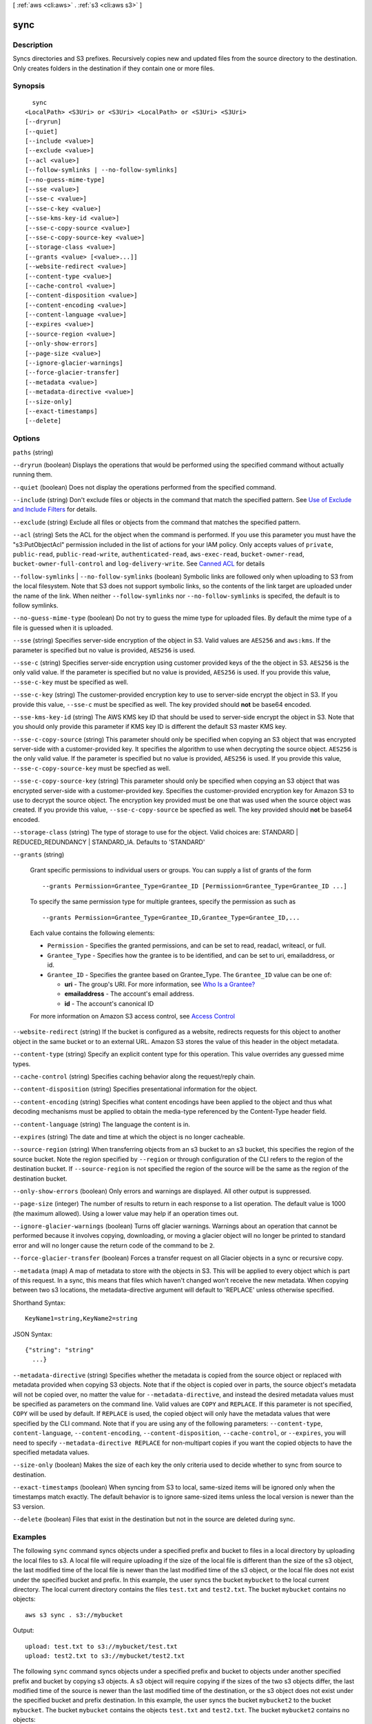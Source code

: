 [ :ref:`aws <cli:aws>` . :ref:`s3 <cli:aws s3>` ]

.. _cli:aws s3 sync:


****
sync
****



===========
Description
===========

Syncs directories and S3 prefixes. Recursively copies new and updated files from the source directory to the destination. Only creates folders in the destination if they contain one or more files.



========
Synopsis
========

::

    sync
  <LocalPath> <S3Uri> or <S3Uri> <LocalPath> or <S3Uri> <S3Uri>
  [--dryrun]
  [--quiet]
  [--include <value>]
  [--exclude <value>]
  [--acl <value>]
  [--follow-symlinks | --no-follow-symlinks]
  [--no-guess-mime-type]
  [--sse <value>]
  [--sse-c <value>]
  [--sse-c-key <value>]
  [--sse-kms-key-id <value>]
  [--sse-c-copy-source <value>]
  [--sse-c-copy-source-key <value>]
  [--storage-class <value>]
  [--grants <value> [<value>...]]
  [--website-redirect <value>]
  [--content-type <value>]
  [--cache-control <value>]
  [--content-disposition <value>]
  [--content-encoding <value>]
  [--content-language <value>]
  [--expires <value>]
  [--source-region <value>]
  [--only-show-errors]
  [--page-size <value>]
  [--ignore-glacier-warnings]
  [--force-glacier-transfer]
  [--metadata <value>]
  [--metadata-directive <value>]
  [--size-only]
  [--exact-timestamps]
  [--delete]




=======
Options
=======

``paths`` (string)


``--dryrun`` (boolean)
Displays the operations that would be performed using the specified command without actually running them.

``--quiet`` (boolean)
Does not display the operations performed from the specified command.

``--include`` (string)
Don't exclude files or objects in the command that match the specified pattern. See `Use of Exclude and Include Filters <http://docs.aws.amazon.com/cli/latest/reference/s3/index.html#use-of-exclude-and-include-filters>`_ for details.

``--exclude`` (string)
Exclude all files or objects from the command that matches the specified pattern.

``--acl`` (string)
Sets the ACL for the object when the command is performed. If you use this parameter you must have the "s3:PutObjectAcl" permission included in the list of actions for your IAM policy. Only accepts values of ``private``, ``public-read``, ``public-read-write``, ``authenticated-read``, ``aws-exec-read``, ``bucket-owner-read``, ``bucket-owner-full-control`` and ``log-delivery-write``. See `Canned ACL <http://docs.aws.amazon.com/AmazonS3/latest/dev/acl-overview.html#canned-acl>`_ for details

``--follow-symlinks`` | ``--no-follow-symlinks`` (boolean)
Symbolic links are followed only when uploading to S3 from the local filesystem. Note that S3 does not support symbolic links, so the contents of the link target are uploaded under the name of the link. When neither ``--follow-symlinks`` nor ``--no-follow-symlinks`` is specifed, the default is to follow symlinks.

``--no-guess-mime-type`` (boolean)
Do not try to guess the mime type for uploaded files. By default the mime type of a file is guessed when it is uploaded.

``--sse`` (string)
Specifies server-side encryption of the object in S3. Valid values are ``AES256`` and ``aws:kms``. If the parameter is specified but no value is provided, ``AES256`` is used.

``--sse-c`` (string)
Specifies server-side encryption using customer provided keys of the the object in S3. ``AES256`` is the only valid value. If the parameter is specified but no value is provided, ``AES256`` is used. If you provide this value, ``--sse-c-key`` must be specified as well.

``--sse-c-key`` (string)
The customer-provided encryption key to use to server-side encrypt the object in S3. If you provide this value, ``--sse-c`` must be specified as well. The key provided should **not** be base64 encoded.

``--sse-kms-key-id`` (string)
The AWS KMS key ID that should be used to server-side encrypt the object in S3. Note that you should only provide this parameter if KMS key ID is different the default S3 master KMS key.

``--sse-c-copy-source`` (string)
This parameter should only be specified when copying an S3 object that was encrypted server-side with a customer-provided key. It specifies the algorithm to use when decrypting the source object. ``AES256`` is the only valid value. If the parameter is specified but no value is provided, ``AES256`` is used. If you provide this value, ``--sse-c-copy-source-key`` must be specfied as well. 

``--sse-c-copy-source-key`` (string)
This parameter should only be specified when copying an S3 object that was encrypted server-side with a customer-provided key. Specifies the customer-provided encryption key for Amazon S3 to use to decrypt the source object. The encryption key provided must be one that was used when the source object was created. If you provide this value, ``--sse-c-copy-source`` be specfied as well. The key provided should **not** be base64 encoded.

``--storage-class`` (string)
The type of storage to use for the object. Valid choices are: STANDARD | REDUCED_REDUNDANCY | STANDARD_IA. Defaults to 'STANDARD'

``--grants`` (string)


  Grant specific permissions to individual users or groups. You can supply a list of grants of the form

  ::

    --grants Permission=Grantee_Type=Grantee_ID [Permission=Grantee_Type=Grantee_ID ...]

  To specify the same permission type for multiple grantees, specify the permission as such as ::

    --grants Permission=Grantee_Type=Grantee_ID,Grantee_Type=Grantee_ID,...

  Each value contains the following elements:

  
  * ``Permission`` - Specifies the granted permissions, and can be set to read, readacl, writeacl, or full.
  
  * ``Grantee_Type`` - Specifies how the grantee is to be identified, and can be set to uri, emailaddress, or id.
  
  * ``Grantee_ID`` - Specifies the grantee based on Grantee_Type. The ``Grantee_ID`` value can be one of:

    
    * **uri** - The group's URI. For more information, see `Who Is a Grantee? <http://docs.aws.amazon.com/AmazonS3/latest/dev/ACLOverview.html#SpecifyingGrantee>`_ 
    
    * **emailaddress** - The account's email address.
    
    * **id** - The account's canonical ID
    

  
  

  For more information on Amazon S3 access control, see `Access Control <http://docs.aws.amazon.com/AmazonS3/latest/dev/UsingAuthAccess.html>`_ 

``--website-redirect`` (string)
If the bucket is configured as a website, redirects requests for this object to another object in the same bucket or to an external URL. Amazon S3 stores the value of this header in the object metadata.

``--content-type`` (string)
Specify an explicit content type for this operation. This value overrides any guessed mime types.

``--cache-control`` (string)
Specifies caching behavior along the request/reply chain.

``--content-disposition`` (string)
Specifies presentational information for the object.

``--content-encoding`` (string)
Specifies what content encodings have been applied to the object and thus what decoding mechanisms must be applied to obtain the media-type referenced by the Content-Type header field.

``--content-language`` (string)
The language the content is in.

``--expires`` (string)
The date and time at which the object is no longer cacheable.

``--source-region`` (string)
When transferring objects from an s3 bucket to an s3 bucket, this specifies the region of the source bucket. Note the region specified by ``--region`` or through configuration of the CLI refers to the region of the destination bucket. If ``--source-region`` is not specified the region of the source will be the same as the region of the destination bucket.

``--only-show-errors`` (boolean)
Only errors and warnings are displayed. All other output is suppressed.

``--page-size`` (integer)
The number of results to return in each response to a list operation. The default value is 1000 (the maximum allowed). Using a lower value may help if an operation times out.

``--ignore-glacier-warnings`` (boolean)
Turns off glacier warnings. Warnings about an operation that cannot be performed because it involves copying, downloading, or moving a glacier object will no longer be printed to standard error and will no longer cause the return code of the command to be ``2``.

``--force-glacier-transfer`` (boolean)
Forces a transfer request on all Glacier objects in a sync or recursive copy.

``--metadata`` (map)
A map of metadata to store with the objects in S3. This will be applied to every object which is part of this request. In a sync, this means that files which haven't changed won't receive the new metadata. When copying between two s3 locations, the metadata-directive argument will default to 'REPLACE' unless otherwise specified.



Shorthand Syntax::

    KeyName1=string,KeyName2=string




JSON Syntax::

  {"string": "string"
    ...}



``--metadata-directive`` (string)
Specifies whether the metadata is copied from the source object or replaced with metadata provided when copying S3 objects. Note that if the object is copied over in parts, the source object's metadata will not be copied over, no matter the value for ``--metadata-directive``, and instead the desired metadata values must be specified as parameters on the command line. Valid values are ``COPY`` and ``REPLACE``. If this parameter is not specified, ``COPY`` will be used by default. If ``REPLACE`` is used, the copied object will only have the metadata values that were specified by the CLI command. Note that if you are using any of the following parameters: ``--content-type``, ``content-language``, ``--content-encoding``, ``--content-disposition``, ``--cache-control``, or ``--expires``, you will need to specify ``--metadata-directive REPLACE`` for non-multipart copies if you want the copied objects to have the specified metadata values.

``--size-only`` (boolean)
Makes the size of each key the only criteria used to decide whether to sync from source to destination.

``--exact-timestamps`` (boolean)
When syncing from S3 to local, same-sized items will be ignored only when the timestamps match exactly. The default behavior is to ignore same-sized items unless the local version is newer than the S3 version.

``--delete`` (boolean)
Files that exist in the destination but not in the source are deleted during sync.



========
Examples
========

The following ``sync`` command syncs objects under a specified prefix and bucket to files in a local directory by
uploading the local files to s3.  A local file will require uploading if the size of the local file is different than
the size of the s3 object, the last modified time of the local file is newer than the last modified time of the s3
object, or the local file does not exist under the specified bucket and prefix.  In this example, the user syncs the
bucket ``mybucket`` to the local current directory.  The local current directory contains the files ``test.txt`` and
``test2.txt``.  The bucket ``mybucket`` contains no objects::

    aws s3 sync . s3://mybucket

Output::

    upload: test.txt to s3://mybucket/test.txt
    upload: test2.txt to s3://mybucket/test2.txt

The following ``sync`` command syncs objects under a specified prefix and bucket to objects under another specified
prefix and bucket by copying s3 objects.  A s3 object will require copying if the sizes of the two s3 objects differ,
the last modified time of the source is newer than the last modified time of the destination, or the s3 object does not
exist under the specified bucket and prefix destination.  In this example, the user syncs the bucket ``mybucket2`` to
the bucket ``mybucket``.  The bucket ``mybucket`` contains the objects ``test.txt`` and ``test2.txt``.  The bucket
``mybucket2`` contains no objects::

    aws s3 sync s3://mybucket s3://mybucket2

Output::

    copy: s3://mybucket/test.txt to s3://mybucket2/test.txt
    copy: s3://mybucket/test2.txt to s3://mybucket2/test2.txt

The following ``sync`` command syncs files in a local directory to objects under a specified prefix and bucket by
downloading s3 objects.  A s3 object will require downloading if the size of the s3 object differs from the size of the
local file, the last modified time of the s3 object is newer than the last modified time of the local file, or the s3
object does not exist in the local directory.  Take note that when objects are downloaded from s3, the last modified
time of the local file is changed to the last modified time of the s3 object.  In this example, the user syncs the
current local directory to the bucket ``mybucket``.  The bucket ``mybucket`` contains the objects ``test.txt`` and
``test2.txt``.  The current local directory has no files::

    aws s3 sync s3://mybucket .

Output::

    download: s3://mybucket/test.txt to test.txt
    download: s3://mybucket/test2.txt to test2.txt

The following ``sync`` command syncs objects under a specified prefix and bucket to files in a local directory by
uploading the local files to s3.  Because the ``--delete`` parameter flag is thrown, any files existing under the
specified prefix and bucket but not existing in the local directory will be deleted.  In this example, the user syncs
the bucket ``mybucket`` to the local current directory.  The local current directory contains the files ``test.txt`` and
``test2.txt``.  The bucket ``mybucket`` contains the object ``test3.txt``::

    aws s3 sync . s3://mybucket --delete

Output::

    upload: test.txt to s3://mybucket/test.txt
    upload: test2.txt to s3://mybucket/test2.txt
    delete: s3://mybucket/test3.txt

The following ``sync`` command syncs objects under a specified prefix and bucket to files in a local directory by
uploading the local files to s3.  Because the ``--exclude`` parameter flag is thrown, all files matching the pattern
existing both in s3 and locally will be excluded from the sync.  In this example, the user syncs the bucket ``mybucket``
to the local current directory.  The local current directory contains the files ``test.jpg`` and ``test2.txt``.  The
bucket ``mybucket`` contains the object ``test.jpg`` of a different size than the local ``test.jpg``::

    aws s3 sync . s3://mybucket --exclude "*.jpg"

Output::

    upload: test2.txt to s3://mybucket/test2.txt

The following ``sync`` command syncs files under a local directory to objects under a specified prefix and bucket by
downloading s3 objects.  This example uses the ``--exclude`` parameter flag to exclude a specified directory
and s3 prefix from the ``sync`` command.  In this example, the user syncs the local current directory to the bucket
``mybucket``.  The local current directory contains the files ``test.txt`` and ``another/test2.txt``.  The bucket
``mybucket`` contains the objects ``another/test5.txt`` and ``test1.txt``::

    aws s3 sync s3://mybucket/ . --exclude "*another/*"

Output::

    download: s3://mybucket/test1.txt to test1.txt

The following ``sync`` command syncs files between two buckets in different regions::

    aws s3 sync s3://my-us-west-2-bucket s3://my-us-east-1-bucket --source-region us-west-2 --region us-east-1
